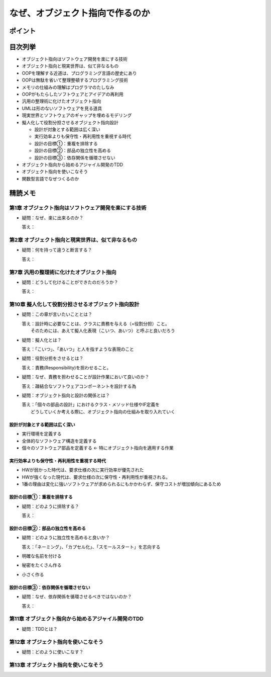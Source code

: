 ##########################################
なぜ、オブジェクト指向で作るのか
##########################################

ポイント
=======================

目次列挙
=======================

* オブジェクト指向はソフトウェア開発を楽にする技術
* オブジェクト指向と現実世界は、似て非なるもの
* OOPを理解する近道は、プログラミング言語の歴史にあり
* OOPは無駄を省いて整理整頓するプログラミング技術
* メモリの仕組みの理解はプログラマのたしなみ
* OOPがもたらしたソフトウェアとアイデアの再利用
* 汎用の整理術に化けたオブジェクト指向
* UMLは形のないソフトウェアを見る道具
* 現実世界とソフトウェアのギャップを埋めるモデリング
* 擬人化して役割分担させるオブジェクト指向設計

  * 設計が対象とする範囲は広く深い
  * 実行効率よりも保守性・再利用性を重視する時代
  * 設計の目標①：重複を排除する
  * 設計の目標②：部品の独立性を高める
  * 設計の目標③：依存関係を循環させない

* オブジェクト指向から始めるアジャイル開発のTDD
* オブジェクト指向を使いこなそう
* 関数型言語でなぜつくるのか

精読メモ
=================

第1章 オブジェクト指向はソフトウェア開発を楽にする技術
*************************************************
* 疑問：なぜ、楽に出来るのか？

  答え：

第2章 オブジェクト指向と現実世界は、似て非なるもの
*************************************************
* 疑問：何を持って違うと断言する？

  答え：

第7章 汎用の整理術に化けたオブジェクト指向
***************************************************
* 疑問：どうして化けることができたのだろうか？

  答え：


第10章 擬人化して役割分担させるオブジェクト指向設計
****************************************************
* 疑問：この章が言いたいこととは？

  | 答え：設計時に必要なことは、クラスに責務を与える（=役割分担）こと。
  |     そのためには、あえて擬人化表現（こいつ、あいつ）と呼ぶと良いだろう

* 疑問：擬人化とは？

  | 答え：「こいつ」、「あいつ」と人を指すような表現のこと

* 疑問：役割分担をさせるとは？

  | 答え：責務(Responsibility)を担わせること。

* 疑問：なぜ、責務を担わせることが設計作業において良いのか？

  | 答え：疎結合なソフトウェアコンポーネントを設計する為

* 疑問：オブジェクト指向と設計の関係とは？

  | 答え：「個々の部品の設計」におけるクラス・メソッド仕様やIF定義を
  |     どうしていくか考える際に、オブジェクト指向の仕組みを取り入れていく


設計が対象とする範囲は広く深い
--------------------------------------------
* 実行環境を定義する
* 全体的なソフトウェア構造を定義する
* 個々のソフトウェア部品を定義する          ← 特にオブジェクト指向を適用する作業

実行効率よりも保守性・再利用性を重視する時代
--------------------------------------------
* HWが弱かった時代は、要求仕様の次に実行効率が優先された
* HWが強くなった現代は、要求仕様の次に保守性・再利用性が重視される。
* 1番の理由は変化に強いソフトウェアが求められるにもかかわらず、保守コストが増加傾向にあるため

設計の目標①：重複を排除する
--------------------------------------------
* 疑問：どのように排除する？

  答え：


設計の目標②：部品の独立性を高める
--------------------------------------------
* 疑問：どのように独立性を高めると良いか？

  答え：「ネーミング」、「カプセル化」、「スモールスタート」を志向する

* 明確な名前を付ける
* 秘密をたくさん作る
* 小さく作る


設計の目標③：依存関係を循環させない
--------------------------------------------
* 疑問：なぜ、依存関係を循環させるべきではないのか？

  答え：


第11章 オブジェクト指向から始めるアジャイル開発のTDD
****************************************************
* 疑問：TDDとは？

第12章 オブジェクト指向を使いこなそう
****************************************************
* 疑問：どのように使いこなす？

第13章 オブジェクト指向を使いこなそう
****************************************************






